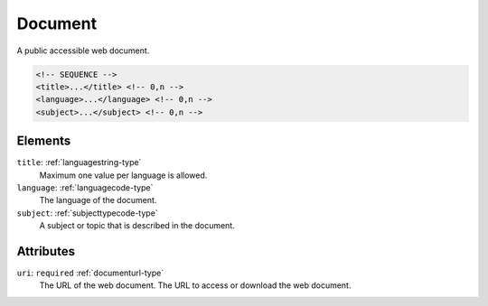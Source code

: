 .. _document-type:

Document
========

A public accessible web document.

.. code-block:: xml

  <!-- SEQUENCE -->
  <title>...</title> <!-- 0,n -->
  <language>...</language> <!-- 0,n -->
  <subject>...</subject> <!-- 0,n -->

Elements
--------

``title``: :ref:`languagestring-type`
	Maximum one value per language is allowed.

``language``: :ref:`languagecode-type`
	The language of the document.

``subject``: :ref:`subjecttypecode-type`
	A subject or topic that is described in the document.


Attributes
-----------

``uri``: ``required`` :ref:`documenturl-type`
	The URL of the web document. The URL to access or download the web document.



